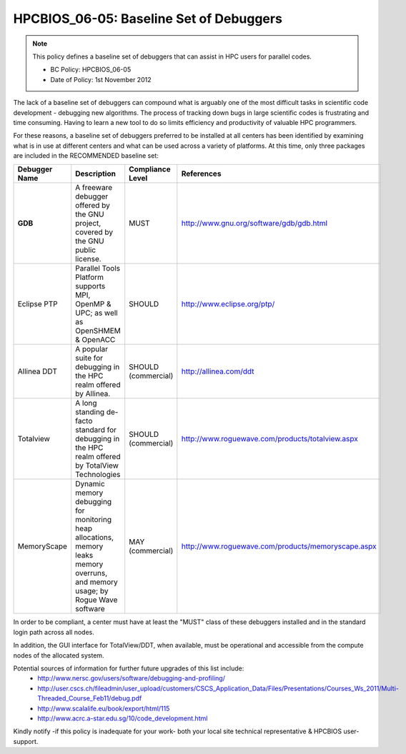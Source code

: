 .. _HPCBIOS_06-05:

HPCBIOS_06-05: Baseline Set of Debuggers
========================================

.. note::
  This policy defines a baseline set of debuggers that can assist in HPC users for parallel codes.

  * BC Policy: HPCBIOS_06-05
  * Date of Policy: 1st November 2012

The lack of a baseline set of debuggers can compound what is arguably
one of the most difficult tasks in scientific code development -
debugging new algorithms. The process of tracking down bugs in large
scientific codes is frustrating and time consuming. Having to learn a
new tool to do so limits efficiency and productivity of valuable HPC programmers.

For these reasons, a baseline set of debuggers preferred to be installed
at all centers has been identified by examining what is in use at
different centers and what can be used across a variety of platforms.
At this time, only three packages are included in the RECOMMENDED baseline set:

+---------------+------------------------------------------------------------------------------------+---------------------+----------------------------------------------------+
| Debugger Name | Description                                                                        | Compliance Level    | References                                         |
+===============+====================================================================================+=====================+====================================================+
| **GDB**       | A freeware debugger offered by the GNU project, covered by the GNU public license. | MUST                | http://www.gnu.org/software/gdb/gdb.html           |
+---------------+------------------------------------------------------------------------------------+---------------------+----------------------------------------------------+
| Eclipse PTP   | Parallel Tools Platform supports MPI, OpenMP & UPC; as well as OpenSHMEM & OpenACC | SHOULD              | http://www.eclipse.org/ptp/                        |
+---------------+------------------------------------------------------------------------------------+---------------------+----------------------------------------------------+
| Allinea DDT   | A popular suite for debugging in the HPC realm offered by Allinea.                 | SHOULD (commercial) | http://allinea.com/ddt                             |
+---------------+------------------------------------------------------------------------------------+---------------------+----------------------------------------------------+
| Totalview     | A long standing de-facto standard for debugging in the HPC realm offered           | SHOULD (commercial) | http://www.roguewave.com/products/totalview.aspx   |
|               | by  TotalView Technologies                                                         |                     |                                                    |
+---------------+------------------------------------------------------------------------------------+---------------------+----------------------------------------------------+
| MemoryScape   | Dynamic memory debugging for monitoring heap allocations, memory leaks             | MAY (commercial)    | http://www.roguewave.com/products/memoryscape.aspx |
|               | memory overruns, and memory usage; by Rogue Wave software                          |                     |                                                    |
+---------------+------------------------------------------------------------------------------------+---------------------+----------------------------------------------------+

In order to be compliant, a center must have at least the "MUST" class of these
debuggers installed and in the standard login path across all nodes.

In addition, the GUI interface for TotalView/DDT, when available, must be
operational and accessible from the compute nodes of the allocated system.

Potential sources of information for further future upgrades of this list include:
  * http://www.nersc.gov/users/software/debugging-and-profiling/
  * http://user.cscs.ch/fileadmin/user_upload/customers/CSCS_Application_Data/Files/Presentations/Courses_Ws_2011/Multi-Threaded_Course_Feb11/debug.pdf
  * http://www.scalalife.eu/book/export/html/115 
  * http://www.acrc.a-star.edu.sg/10/code_development.html

Kindly notify -if this policy is inadequate for your work-
both your local site technical representative & HPCBIOS user-support.

